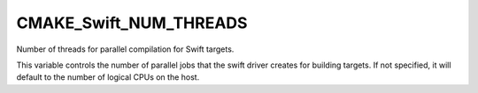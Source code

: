 CMAKE_Swift_NUM_THREADS
-----------------------

.. versionadded:: 3.15.1

Number of threads for parallel compilation for Swift targets.

This variable controls the number of parallel jobs that the swift driver creates
for building targets.  If not specified, it will default to the number of
logical CPUs on the host.
